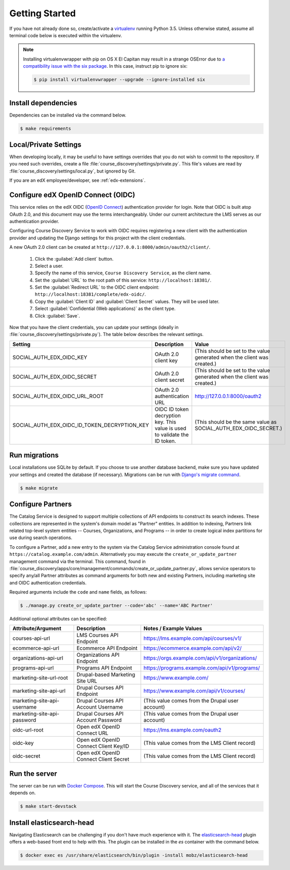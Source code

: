 Getting Started
===============

If you have not already done so, create/activate a `virtualenv`_ running Python 3.5. Unless otherwise stated, assume all terminal code
below is executed within the virtualenv.

.. _virtualenv: https://virtualenvwrapper.readthedocs.org/en/latest/

.. note:: Installing virtualenvwrapper with pip on OS X El Capitan may result
   in a strange OSError due to `a compatibility issue with the six package
   <https://github.com/pypa/pip/issues/3165>`_. In this case, instruct pip to
   ignore six:

   .. code-block:: bash

       $ pip install virtualenvwrapper --upgrade --ignore-installed six

Install dependencies
--------------------
Dependencies can be installed via the command below.

.. code-block:: bash

    $ make requirements


Local/Private Settings
----------------------
When developing locally, it may be useful to have settings overrides that you do not wish to commit to the repository.
If you need such overrides, create a file :file:`course_discovery/settings/private.py`. This file's values are
read by :file:`course_discovery/settings/local.py`, but ignored by Git.

If you are an edX employee/developer, see :ref:`edx-extensions`.


Configure edX OpenID Connect (OIDC)
-----------------------------------
This service relies on the edX OIDC (`OpenID Connect`_) authentication provider for login. Note that OIDC is built atop
OAuth 2.0, and this document may use the terms interchangeably. Under our current architecture the LMS serves as our
authentication provider.

Configuring Course Discovery Service to work with OIDC requires registering a new client with the authentication
provider and updating the Django settings for this project with the client credentials.

.. _OpenID Connect: http://openid.net/specs/openid-connect-core-1_0.html


A new OAuth 2.0 client can be created at ``http://127.0.0.1:8000/admin/oauth2/client/``.

    1. Click the :guilabel:`Add client` button.
    2. Select a user.
    3. Specify the name of this service, ``Course Discovery Service``, as the client name.
    4. Set the :guilabel:`URL` to the root path of this service: ``http://localhost:18381/``.
    5. Set the :guilabel:`Redirect URL` to the OIDC client endpoint: ``http://localhost:18381/complete/edx-oidc/``.
    6. Copy the :guilabel:`Client ID` and :guilabel:`Client Secret` values. They will be used later.
    7. Select :guilabel:`Confidential (Web applications)` as the client type.
    8. Click :guilabel:`Save`.

Now that you have the client credentials, you can update your settings (ideally in
:file:`course_discovery/settings/private.py`). The table below describes the relevant settings.

+-----------------------------------------------------+----------------------------------------------------------------------------+--------------------------------------------------------------------------+
| Setting                                             | Description                                                                | Value                                                                    |
+=====================================================+============================================================================+==========================================================================+
| SOCIAL_AUTH_EDX_OIDC_KEY                            | OAuth 2.0 client key                                                       | (This should be set to the value generated when the client was created.) |
+-----------------------------------------------------+----------------------------------------------------------------------------+--------------------------------------------------------------------------+
| SOCIAL_AUTH_EDX_OIDC_SECRET                         | OAuth 2.0 client secret                                                    | (This should be set to the value generated when the client was created.) |
+-----------------------------------------------------+----------------------------------------------------------------------------+--------------------------------------------------------------------------+
| SOCIAL_AUTH_EDX_OIDC_URL_ROOT                       | OAuth 2.0 authentication URL                                               | http://127.0.0.1:8000/oauth2                                             |
+-----------------------------------------------------+----------------------------------------------------------------------------+--------------------------------------------------------------------------+
| SOCIAL_AUTH_EDX_OIDC_ID_TOKEN_DECRYPTION_KEY        | OIDC ID token decryption key. This value is used to validate the ID token. | (This should be the same value as SOCIAL_AUTH_EDX_OIDC_SECRET.)          |
+-----------------------------------------------------+----------------------------------------------------------------------------+--------------------------------------------------------------------------+


Run migrations
--------------
Local installations use SQLite by default. If you choose to use another database backend, make sure you have updated
your settings and created the database (if necessary). Migrations can be run with `Django's migrate command`_.

.. code-block:: bash

    $ make migrate

.. _Django's migrate command: https://docs.djangoproject.com/en/1.8/ref/django-admin/#django-admin-migrate


Configure Partners
------------------
The Catalog Service is designed to support multiple collections of API endpoints to construct its search
indexes. These collections are represented in the system's domain model as "Partner" entities.  In addition to indexing,
Partners link related top-level system entities -- Courses, Organizations, and Programs -- in order to create logical
index partitions for use during search operations.

To configure a Partner, add a new entry to the system via the Catalog Service administration console found at
``https://catalog.example.com/admin``.  Alternatively you may execute the ``create_or_update_partner`` management
command via the terminal. This command, found in
:file:`course_discovery/apps/core/management/commands/create_or_update_partner.py`, allows service operators to specify
any/all Partner attributes as command arguments for both new and existing Partners, including marketing site
and OIDC authentication credentials.

Required arguments include the ``code`` and ``name`` fields, as follows:

.. code-block:: bash

    $ ./manage.py create_or_update_partner --code='abc' --name='ABC Partner'

Additional optional attributes can be specified:

+-------------------------------+-----------------------------------------+----------------------------------------------------+
| Attribute/Argument            | Description                             | Notes / Example Values                             |
+===============================+=========================================+====================================================+
| courses-api-url               | LMS Courses API Endpoint                | https://lms.example.com/api/courses/v1/            |
+-------------------------------+-----------------------------------------+----------------------------------------------------+
| ecommerce-api-url             | Ecommerce API Endpoint                  | https://ecommerce.example.com/api/v2/              |
+-------------------------------+-----------------------------------------+----------------------------------------------------+
| organizations-api-url         | Organizations API Endpoint              | https://orgs.example.com/api/v1/organizations/     |
+-------------------------------+-----------------------------------------+----------------------------------------------------+
| programs-api-url              | Programs API Endpoint                   | https://programs.example.com/api/v1/programs/      |
+-------------------------------+-----------------------------------------+----------------------------------------------------+
| marketing-site-url-root       | Drupal-based Marketing Site URL         | https://www.example.com/                           |
+-------------------------------+-----------------------------------------+----------------------------------------------------+
| marketing-site-api-url        | Drupal Courses API Endpoint             | https://www.example.com/api/v1/courses/            |
+-------------------------------+-----------------------------------------+----------------------------------------------------+
| marketing-site-api-username   | Drupal Courses API Account Username     | (This value comes from the Drupal user account)    |
+-------------------------------+-----------------------------------------+----------------------------------------------------+
| marketing-site-api-password   | Drupal Courses API Account Password     | (This value comes from the Drupal user account)    |
+-------------------------------+-----------------------------------------+----------------------------------------------------+
| oidc-url-root                 | Open edX OpenID Connect URL             | https://lms.example.com/oauth2                     |
+-------------------------------+-----------------------------------------+----------------------------------------------------+
| oidc-key                      | Open edX OpenID Connect Client Key/ID   | (This value comes from the LMS Client record)      |
+-------------------------------+-----------------------------------------+----------------------------------------------------+
| oidc-secret                   | Open edX OpenID Connect Client Secret   | (This value comes from the LMS Client record)      |
+-------------------------------+-----------------------------------------+----------------------------------------------------+


Run the server
--------------
The server can be run with `Docker Compose`_. This will start the Course Discovery service, and all of the
services that it depends on.

.. code-block:: bash

    $ make start-devstack

.. _Docker Compose: https://docs.docker.com/compose/


Install elasticsearch-head
--------------------------
Navigating Elasticsearch can be challenging if you don't have much experience with it. The `elasticsearch-head`_ plugin
offers a web-based front end to help with this. The plugin can be installed in the `es` container with the command below.

.. code-block:: bash

    $ docker exec es /usr/share/elasticsearch/bin/plugin -install mobz/elasticsearch-head

.. _elasticsearch-head: https://mobz.github.io/elasticsearch-head/
